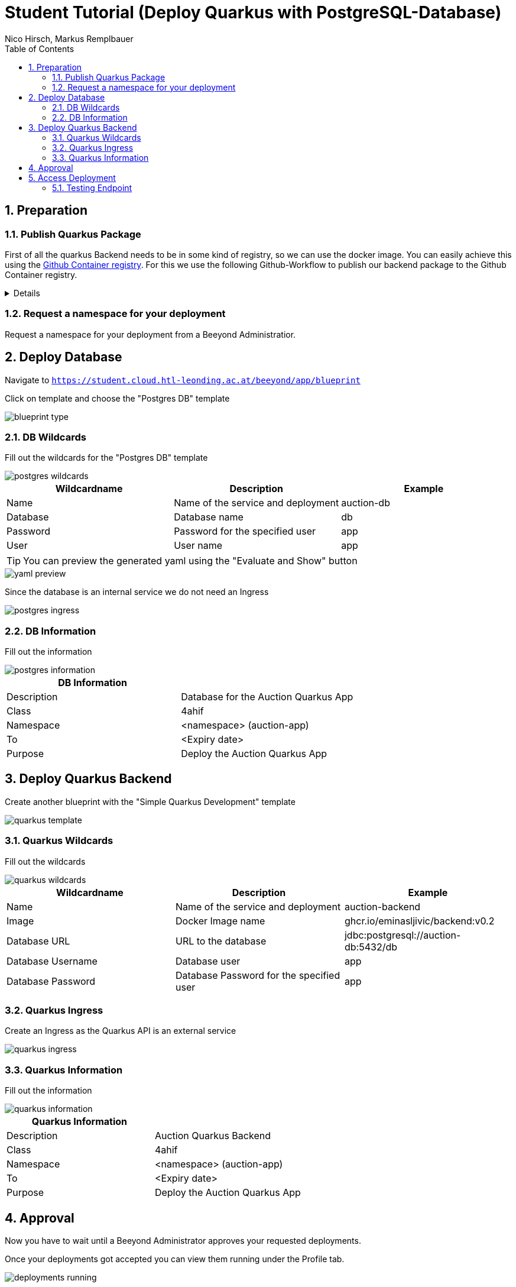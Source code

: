 = Student Tutorial (Deploy Quarkus with PostgreSQL-Database)
:toc: left
:sectnums:
:nofooter:
:imagesdir: images
Nico Hirsch, Markus Remplbauer

== Preparation

=== Publish Quarkus Package

First of all the quarkus Backend needs to be in some kind of registry, so we can use the docker image.
You can easily achieve this using the https://docs.github.com/en/packages/working-with-a-github-packages-registry/working-with-the-container-registry[Github Container registry].
For this we use the following Github-Workflow to publish our backend package to the Github Container registry.

[%collapsible]
====

Github-Workflow

[source,yaml]
----
name: CD

on:
  workflow_dispatch:
    inputs:
      tags:
        description: 'Tags'
        required: true

jobs:
  build_backend:
    name: Build backend
    runs-on: ubuntu-latest
    env:
      IMAGE_NAME: backend
    defaults:
      run:
        working-directory: ./backend
    steps:
      - name: Check out the repo
        uses: actions/checkout@v2
      - name: Package
        run: mvn package -Dmaven.test.skip
      - name: Login to GitHub Packages
        uses: docker/login-action@v1
        with:
          registry: ghcr.io
          username: ${{ github.actor }}
          password: ${{ secrets.GITHUB_TOKEN }}
      - name: Build image
        run: docker build . -f src/main/docker/Dockerfile.jvm --tag $IMAGE_NAME
      - name: Push image
        run: |
          IMAGE_ID=ghcr.io/${{ github.repository_owner }}/$IMAGE_NAME
          IMAGE_ID=$(echo $IMAGE_ID | tr '[A-Z]' '[a-z]')
          VERSION=$(echo "${{ github.event.inputs.tags }}" | sed -e 's,.*/\(.*\),\1,')
          echo IMAGE_ID=$IMAGE_ID
          echo VERSION=$VERSION
          docker tag $IMAGE_NAME $IMAGE_ID:$VERSION
          docker push $IMAGE_ID:$VERSION
----

Running the Github-Workflow

image::cd-gh-action.png[]
====

=== Request a namespace for your deployment

Request a namespace for your deployment from a Beeyond Administratior.

== Deploy Database

Navigate to `https://student.cloud.htl-leonding.ac.at/beeyond/app/blueprint`

Click on template and choose the "Postgres DB" template

image::blueprint-type.png[]

=== DB Wildcards

Fill out the wildcards for the  "Postgres DB" template


image::postgres-wildcards.png[]

|===
|Wildcardname | Description | Example

|Name
|Name of the service and deployment
|auction-db

|Database
|Database name
|db

|Password
|Password for the specified user
|app

|User
|User name
|app
|===

TIP: You can preview the generated yaml using the "Evaluate and Show" button

image::yaml-preview.png[]

Since the database is an internal service we do not need an Ingress

image::postgres-ingress.png[]

=== DB Information

Fill out the information

image::postgres-information.png[]

|===
|DB Information |

|Description
|Database for the Auction Quarkus App

|Class
|4ahif

|Namespace
|<namespace> (auction-app)

|To
|<Expiry date>

|Purpose
|Deploy the Auction Quarkus App
|===

== Deploy Quarkus Backend

Create another blueprint with the "Simple Quarkus Development" template

image::quarkus-template.png[]

=== Quarkus Wildcards

Fill out the wildcards

image::quarkus-wildcards.png[]

|===
|Wildcardname | Description | Example

|Name
|Name of the service and deployment
|auction-backend

|Image
|Docker Image name
|ghcr.io/eminasljivic/backend:v0.2

|Database URL
|URL to the database
|jdbc:postgresql://auction-db:5432/db

|Database Username
|Database user
|app

|Database Password
|Database Password for the specified user
|app
|===

=== Quarkus Ingress

Create an Ingress as the Quarkus API is an external service

image::quarkus-ingress.png[]

=== Quarkus Information

Fill out the information

image::quarkus-information.png[]

|===
|Quarkus Information |

|Description
|Auction Quarkus Backend

|Class
|4ahif

|Namespace
|<namespace> (auction-app)

|To
|<Expiry date>

|Purpose
|Deploy the Auction Quarkus App
|===

== Approval

Now you have to wait until a Beeyond Administrator approves your requested deployments.

Once your deployments got accepted you can view them running under the Profile tab.

image::deployments-running.png[]

== Access Deployment

You can get information about the deployment and copy the ingress from the deployment's review page.
The ingress follows the pattern `student.cloud.htl-leonding.ac.at/{namespace}`.

image::quarkus-review.png[]

=== Testing Endpoint

Our Auction-Deployment provides an endpoint at `/api/auction/get-running` which fetches currently running auctions from the database.
In the case of our deployment the full url for the endpoint is `https://student.cloud.htl-leonding.ac.at/auction-app/api/auction/get-running`.

image::access-deployment.png[]